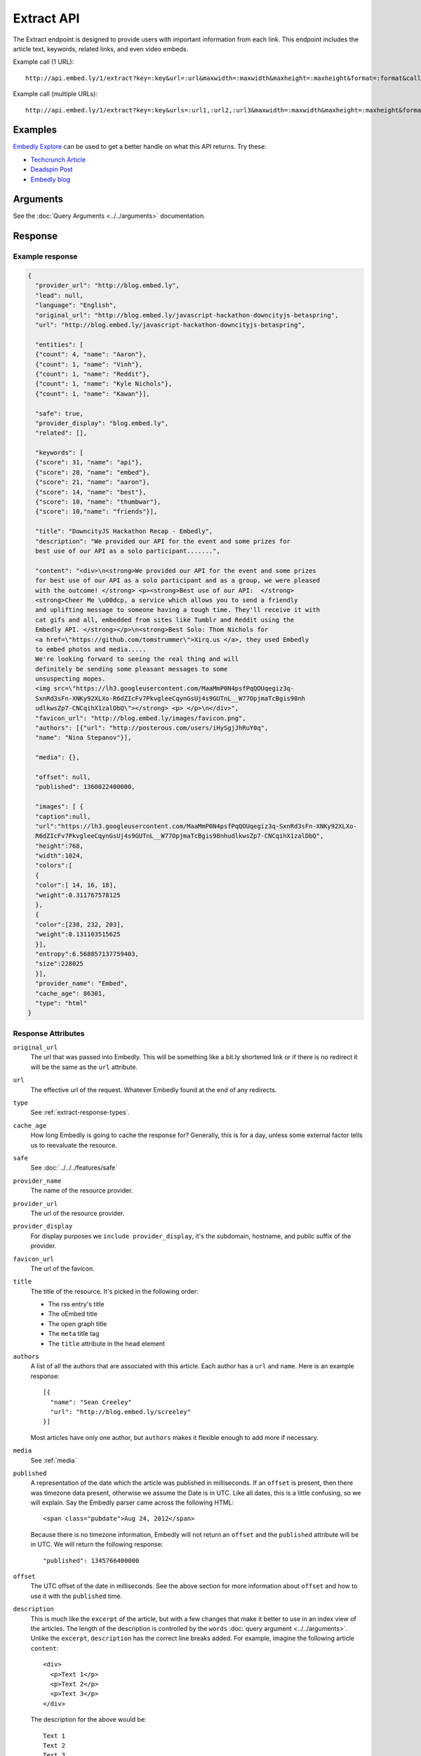 Extract API
===========

The Extract endpoint is designed to provide users with important
information from each link. This endpoint includes the article text,
keywords, related links, and even video embeds.

Example call (1 URL)::

    http://api.embed.ly/1/extract?key=:key&url=:url&maxwidth=:maxwidth&maxheight=:maxheight&format=:format&callback=:callback

Example call (multiple URLs)::

    http://api.embed.ly/1/extract?key=:key&urls=:url1,:url2,:url3&maxwidth=:maxwidth&maxheight=:maxheight&format=:format&callback=:callback

Examples
--------
`Embedly Explore </docs/explore/extract>`_ can be used to get a better handle
on what this API returns. Try these:

* `Techcrunch Article </docs/explore/extract?url=http://techcrunch.com/2010/11/18/mark-zuckerberg/>`_
* `Deadspin Post </docs/explore/extract?url=http://deadspin.com/5690535/the-bottom-100-the-worst-players-in-nfl-history-part-1>`_
* `Embedly blog </docs/explore/extract?url=http://blog.embed.ly/31814817>`_

Arguments
----------------
See the :doc:`Query Arguments <../../arguments>` documentation.

Response
--------

Example response
^^^^^^^^^^^^^^^^

.. code-block:: json

  {
    "provider_url": "http://blog.embed.ly",
    "lead": null,
    "language": "English",
    "original_url": "http://blog.embed.ly/javascript-hackathon-downcityjs-betaspring",
    "url": "http://blog.embed.ly/javascript-hackathon-downcityjs-betaspring",

    "entities": [
    {"count": 4, "name": "Aaron"},
    {"count": 1, "name": "Vinh"},
    {"count": 1, "name": "Reddit"},
    {"count": 1, "name": "Kyle Nichols"},
    {"count": 1, "name": "Kawan"}],

    "safe": true,
    "provider_display": "blog.embed.ly",
    "related": [],

    "keywords": [
    {"score": 31, "name": "api"},
    {"score": 28, "name": "embed"},
    {"score": 21, "name": "aaron"},
    {"score": 14, "name": "best"},
    {"score": 10, "name": "thumbwar"},
    {"score": 10,"name": "friends"}],

    "title": "DowncityJS Hackathon Recap - Embedly",
    "description": "We provided our API for the event and some prizes for
    best use of our API as a solo participant.......",

    "content": "<div>\n<strong>We provided our API for the event and some prizes
    for best use of our API as a solo participant and as a group, we were pleased
    with the outcome! </strong> <p><strong>Best use of our API:  </strong>
    <strong>Cheer Me \u00dcp, a service which allows you to send a friendly
    and uplifting message to someone having a tough time. They'll receive it with
    cat gifs and all, embedded from sites like Tumblr and Reddit using the
    Embedly API. </strong></p>\n<strong>Best Solo: Thom Nichols for
    <a href=\"https://github.com/tomstrummer\">Xirq.us </a>, they used Embedly
    to embed photos and media.....
    We're looking forward to seeing the real thing and will
    definitely be sending some pleasant messages to some
    unsuspecting mopes.
    <img src=\"https://lh3.googleusercontent.com/MaaMmP0N4psfPqQOUqegiz3q-
    SxnRd3sFn-XNKy92XLXo-R6dZIcFv7PkvgleeCqynGsUj4s9GUTnL__W77OpjmaTcBgis98nh
    udlkwsZp7-CNCqihX1zalDbQ\"></strong> <p> </p>\n</div>",
    "favicon_url": "http://blog.embed.ly/images/favicon.png",
    "authors": [{"url": "http://posterous.com/users/iHySgjJhRuY0q",
    "name": "Nina Stepanov"}],

    "media": {},

    "offset": null,
    "published": 1360022400000,

    "images": [ {
    "caption":null,
    "url":"https://lh3.googleusercontent.com/MaaMmP0N4psfPqQOUqegiz3q-SxnRd3sFn-XNKy92XLXo-
    R6dZIcFv7PkvgleeCqynGsUj4s9GUTnL__W77OpjmaTcBgis98nhudlkwsZp7-CNCqihX1zalDbQ",
    "height":768,
    "width":1024,
    "colors":[
    {
    "color":[ 14, 16, 18],
    "weight":0.311767578125
    },
    {
    "color":[238, 232, 203],
    "weight":0.131103515625
    }],
    "entropy":6.568857137759403,
    "size":228025
    }],
    "provider_name": "Embed",
    "cache_age": 86301,
    "type": "html"
  }

Response Attributes
^^^^^^^^^^^^^^^^^^^

``original_url``
    The url that was passed into Embedly. This will be something like a bit.ly
    shortened link or if there is no redirect it will be the same as the
    ``url`` attribute.

``url``
    The effective url of the request. Whatever Embedly found at the end of any
    redirects.

``type``
    See :ref:`extract-response-types`.

``cache_age``
    How long Embedly is going to cache the response for? Generally, this is for
    a day, unless some external factor tells us to reevaluate the resource.

``safe``
   See :doc:`../../../features/safe`

``provider_name``
    The name of the resource provider.

``provider_url``
    The url of the resource provider.

``provider_display``
    For display purposes we ``include provider_display``, it's the subdomain,
    hostname, and public suffix of the provider.

``favicon_url``
    The url of the favicon.

``title``
    The title of the resource. It's picked in the following order:

    * The rss entry's title
    * The oEmbed title
    * The open graph title
    * The ``meta`` title tag
    * The ``title`` attribute in the ``head`` element

``authors``
    A list of all the authors that are associated with this article. Each author
    has a ``url`` and ``name``. Here is an example response::

        [{
          "name": "Sean Creeley"
          "url": "http://blog.embed.ly/screeley"
        }]

    Most articles have only one author, but ``authors`` makes it flexible enough
    to add more if necessary.

``media``
    See :ref:`media`

``published``
    A representation of the date which the article was published in milliseconds.
    If an ``offset`` is present, then there was timezone data present, otherwise
    we assume the Date is in UTC. Like all dates, this is a little confusing, so
    we will explain. Say the Embedly parser came across the following HTML::

      <span class="pubdate">Aug 24, 2012</span>

    Because there is no timezone information, Embedly will not return an
    ``offset`` and the ``published`` attribute will be in UTC. We will return the
    following response::

      "published": 1345766400000

``offset``
    The UTC offset of the date in milliseconds. See the above section for more
    information about ``offset`` and how to use it with the ``published`` time.

``description``
    This is much like the ``excerpt`` of the article, but with a few changes that
    make it better to use in an index view of the articles. The length of the
    description is controlled by the ``words`` :doc:`query argument
    <../../arguments>`. Unlike the ``excerpt``, ``description`` has the correct line
    breaks added. For example, imagine the following article ``content``::

      <div>
        <p>Text 1</p>
        <p>Text 2</p>
        <p>Text 3</p>
      </div>

    The description for the above would be::

      Text 1
      Text 2
      Text 3

``lead``
    Often there is a lead paragraph that is a brief summary of the rest of the
    article. Embedly tries to pull this lead paragraph out for a better reading
    experience. It is always a ``p`` tag, i.e.::

      "lead": "<p>This is a summary of the below article</p>"

``content``
    This is the html that we pulled from the URL. It's been sanitized, so it will
    only contain the following tags::

      'a', 'abbr', 'acronym', 'b', 'big', 'blockquote', 'br', 'cite', 'code',
      'del', 'dfn', 'em', 'i', 'ins', 'kbd', 'mark', 'pre', 'q', 's', 'samp',
      'small', 'span', 'strike', 'strong', 'sub', 'sup', 'time', 'tt', 'u',
      'var', 'p', 'div', 'a', 'h2', 'h3', 'h4', 'h5', 'h6', 'img', 'ol', 'ul',
      'li'

    All tag attributes have been removed as well. The only effective
    attributes are:

      * ``href`` on an ``a`` tag
      * ``src`` on an ``img`` tag

    More information on :doc:`Article extraction <../../../features/article>`.

``keywords``
    See :doc:`../../../features/keywords`

``entities``
    See :doc:`../../../features/entities`

``related``
    See :doc:`../../../features/related`

``images``
    See :ref:`Images and Dominant Colors <extract-images>`


.. _media:

Media
-----
The media is primary type of content (video, photo, etc.) that is
associated with a ``url``. It follows the general pattern of the
:doc:`oEmbed Response </embed/api/endpoints/1/oembed>`, but with only a limited
set of attributes. Note: It is optional and only available if we can classify it
as such type.

``type``
    The resource type. Valid values, along with value-specific parameters, are
    described below.


The photo type
^^^^^^^^^^^^^^
This type is used for representing static photos. The following parameters are
defined:

``url``
    The source URL of the image. Consumers should be able to insert this URL
    into an``<img>``element. Only HTTP and HTTPS URLs are valid.

``width``
    The width in pixels of the image specified in the ``url`` parameter.

``height``
    The height in pixels of the image specified in the ``url`` parameter.


The video type
^^^^^^^^^^^^^^
This type is used for representing playable videos. The following parameters
are defined:

``html``
    The HTML required to embed a video player. The HTML should have no padding
    or margins. Consumers may wish to load the HTML in an off-domain iframe to
    avoid XSS vulnerabilities.

``width``
    The width in pixels required to display the HTML. If not supplied
    the HTML returned will expand horizontally to the size of its parent
    container.

``height``
    The height in pixels required to display the HTML. If not supplied
    the HTML returned will expand vertically to the size of its parent
    container.


The rich type
^^^^^^^^^^^^^
This type is used for rich HTML content that does not fall under one of the
other categories. The following parameters are defined:

``html`` (required)
    The HTML required to display the resource. The HTML should have no padding
    or margins. Consumers may wish to load the HTML in an off-domain iframe to
    avoid XSS vulnerabilities. The markup should be valid XHTML 1.0 Basic.

``width`` (required)
    The width in pixels required to display the HTML. If not supplied
    the HTML returned will expand horizontally to the size of its parent
    container.

``height`` (required)
    The height in pixels required to display the HTML. If not supplied
    the HTML returned will expand vertically to the size of its parent
    container.


Error Codes
-----------

JSON Requests
^^^^^^^^^^^^^

400 Bad Request
  * Required "url" parameter is missing.
  * Either "url" or "urls" parameter is reqiured.
  * Invalid URL format.
  * Invalid "maxheight" parameter.
  * Invalid "maxwidth" parameter.
  * Invalid "urls" parameter, exceeded max count of 20.

401 Unauthorized
  * Invalid key or oauth_consumer_key provided: <key>, contact: support@embed.ly.
  * The provided key does not support this endpoint: <key>, contact: support@embed.ly.
  * URL is private or restricted.

403 Forbidden
  * This service requires an embedly key parameter, contact: support@embed.ly or sign up: http://embed.ly/signup.
  * Invalid IP provided: <ip>, contact: support@embed.ly.
  * Invalid referrer provided: <referrer>, contact: support@embed.ly.

404 Not Found
  URL Not Found, we will log this and determine if usable.

500 Server issues
   Embed.ly is having trouble with this url. Please try again or contact us, support@embed.ly.

501 Not Implemented
   Not implemented for format: acceptable values are ``{json}``.

503 Service Unavailable
  ``Note``: This happens if our service is down, please contact us immediately: support@embed.ly.

JSONP Requests
^^^^^^^^^^^^^^

Format
    ``callbackFunction({"url": "url with error", "error_code": "error code",
    "error_message": "error message", "type": "error"})``

Error Response
    ``jsonp1273162787542({"url": "http://flickr.com/embedly", "error_code": 404, "error_message":
    "HTTP 404: Not Found", "type": "error"})``
